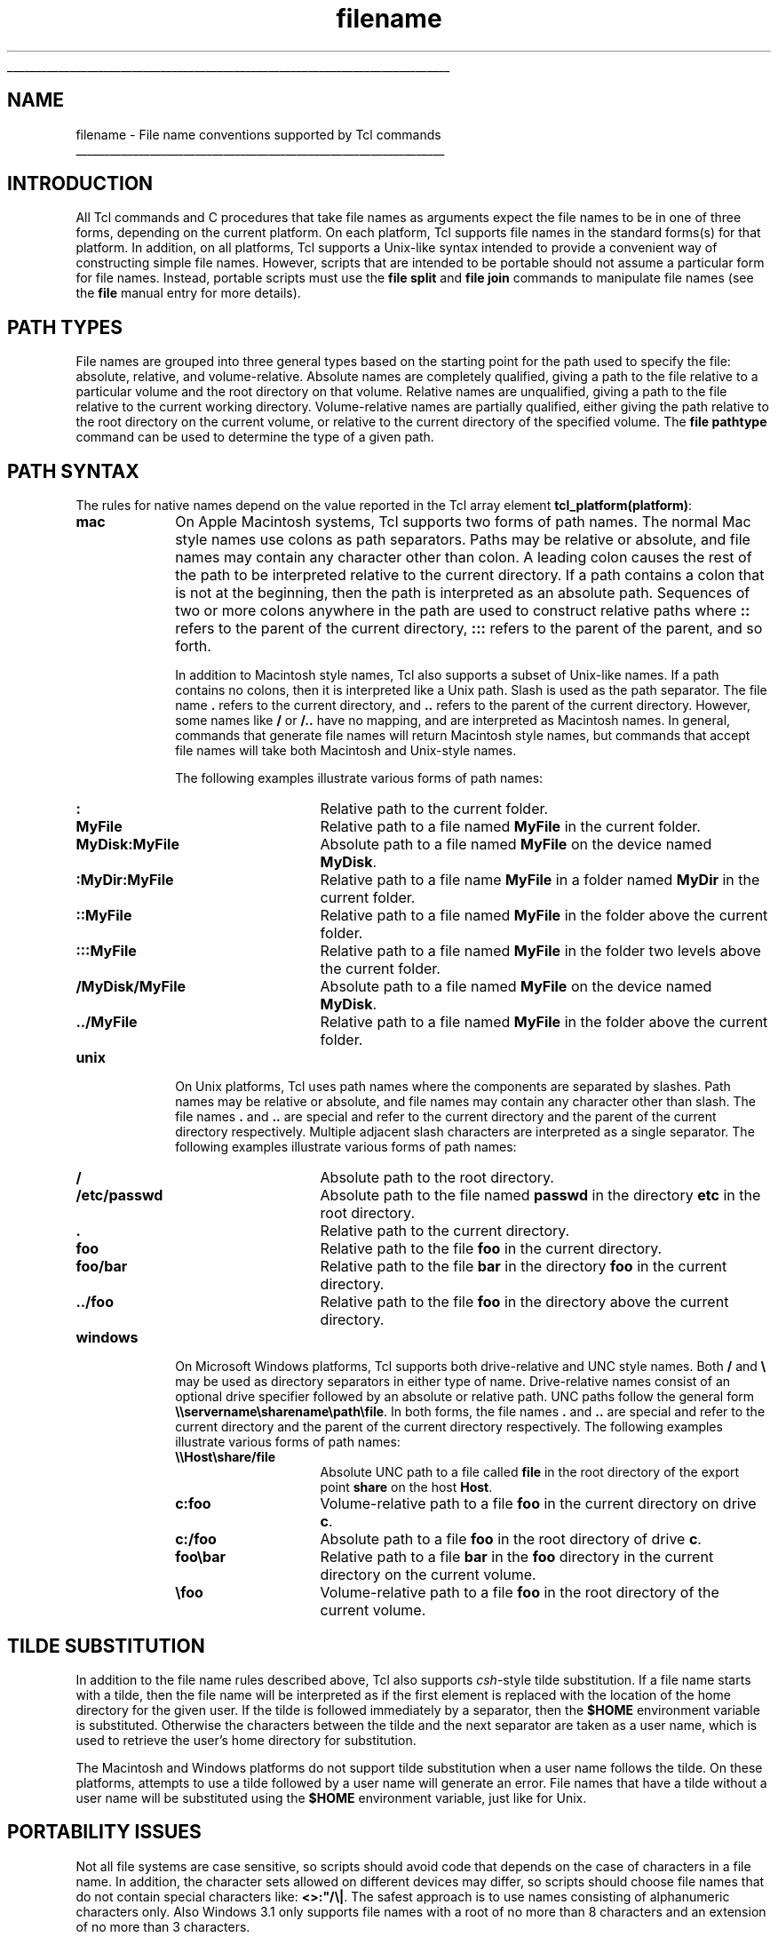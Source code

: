 '\"
'\" Copyright (c) 1995-1996 Sun Microsystems, Inc.
'\"
'\" See the file "license.terms" for information on usage and redistribution
'\" of this file, and for a DISCLAIMER OF ALL WARRANTIES.
'\" 
'\" RCS: @(#) $Id: filename.n,v 1.6 1999/01/26 03:53:03 jingham Exp $
'\" 
'\" The definitions below are for supplemental macros used in Tcl/Tk
'\" manual entries.
'\"
'\" .AP type name in/out ?indent?
'\"	Start paragraph describing an argument to a library procedure.
'\"	type is type of argument (int, etc.), in/out is either "in", "out",
'\"	or "in/out" to describe whether procedure reads or modifies arg,
'\"	and indent is equivalent to second arg of .IP (shouldn't ever be
'\"	needed;  use .AS below instead)
'\"
'\" .AS ?type? ?name?
'\"	Give maximum sizes of arguments for setting tab stops.  Type and
'\"	name are examples of largest possible arguments that will be passed
'\"	to .AP later.  If args are omitted, default tab stops are used.
'\"
'\" .BS
'\"	Start box enclosure.  From here until next .BE, everything will be
'\"	enclosed in one large box.
'\"
'\" .BE
'\"	End of box enclosure.
'\"
'\" .CS
'\"	Begin code excerpt.
'\"
'\" .CE
'\"	End code excerpt.
'\"
'\" .VS ?version? ?br?
'\"	Begin vertical sidebar, for use in marking newly-changed parts
'\"	of man pages.  The first argument is ignored and used for recording
'\"	the version when the .VS was added, so that the sidebars can be
'\"	found and removed when they reach a certain age.  If another argument
'\"	is present, then a line break is forced before starting the sidebar.
'\"
'\" .VE
'\"	End of vertical sidebar.
'\"
'\" .DS
'\"	Begin an indented unfilled display.
'\"
'\" .DE
'\"	End of indented unfilled display.
'\"
'\" .SO
'\"	Start of list of standard options for a Tk widget.  The
'\"	options follow on successive lines, in four columns separated
'\"	by tabs.
'\"
'\" .SE
'\"	End of list of standard options for a Tk widget.
'\"
'\" .OP cmdName dbName dbClass
'\"	Start of description of a specific option.  cmdName gives the
'\"	option's name as specified in the class command, dbName gives
'\"	the option's name in the option database, and dbClass gives
'\"	the option's class in the option database.
'\"
'\" .UL arg1 arg2
'\"	Print arg1 underlined, then print arg2 normally.
'\"
'\" RCS: @(#) $Id: man.macros,v 1.2 1998/09/14 18:39:54 stanton Exp $
'\"
'\"	# Set up traps and other miscellaneous stuff for Tcl/Tk man pages.
.if t .wh -1.3i ^B
.nr ^l \n(.l
.ad b
'\"	# Start an argument description
.de AP
.ie !"\\$4"" .TP \\$4
.el \{\
.   ie !"\\$2"" .TP \\n()Cu
.   el          .TP 15
.\}
.ie !"\\$3"" \{\
.ta \\n()Au \\n()Bu
\&\\$1	\\fI\\$2\\fP	(\\$3)
.\".b
.\}
.el \{\
.br
.ie !"\\$2"" \{\
\&\\$1	\\fI\\$2\\fP
.\}
.el \{\
\&\\fI\\$1\\fP
.\}
.\}
..
'\"	# define tabbing values for .AP
.de AS
.nr )A 10n
.if !"\\$1"" .nr )A \\w'\\$1'u+3n
.nr )B \\n()Au+15n
.\"
.if !"\\$2"" .nr )B \\w'\\$2'u+\\n()Au+3n
.nr )C \\n()Bu+\\w'(in/out)'u+2n
..
.AS Tcl_Interp Tcl_CreateInterp in/out
'\"	# BS - start boxed text
'\"	# ^y = starting y location
'\"	# ^b = 1
.de BS
.br
.mk ^y
.nr ^b 1u
.if n .nf
.if n .ti 0
.if n \l'\\n(.lu\(ul'
.if n .fi
..
'\"	# BE - end boxed text (draw box now)
.de BE
.nf
.ti 0
.mk ^t
.ie n \l'\\n(^lu\(ul'
.el \{\
.\"	Draw four-sided box normally, but don't draw top of
.\"	box if the box started on an earlier page.
.ie !\\n(^b-1 \{\
\h'-1.5n'\L'|\\n(^yu-1v'\l'\\n(^lu+3n\(ul'\L'\\n(^tu+1v-\\n(^yu'\l'|0u-1.5n\(ul'
.\}
.el \}\
\h'-1.5n'\L'|\\n(^yu-1v'\h'\\n(^lu+3n'\L'\\n(^tu+1v-\\n(^yu'\l'|0u-1.5n\(ul'
.\}
.\}
.fi
.br
.nr ^b 0
..
'\"	# VS - start vertical sidebar
'\"	# ^Y = starting y location
'\"	# ^v = 1 (for troff;  for nroff this doesn't matter)
.de VS
.if !"\\$2"" .br
.mk ^Y
.ie n 'mc \s12\(br\s0
.el .nr ^v 1u
..
'\"	# VE - end of vertical sidebar
.de VE
.ie n 'mc
.el \{\
.ev 2
.nf
.ti 0
.mk ^t
\h'|\\n(^lu+3n'\L'|\\n(^Yu-1v\(bv'\v'\\n(^tu+1v-\\n(^Yu'\h'-|\\n(^lu+3n'
.sp -1
.fi
.ev
.\}
.nr ^v 0
..
'\"	# Special macro to handle page bottom:  finish off current
'\"	# box/sidebar if in box/sidebar mode, then invoked standard
'\"	# page bottom macro.
.de ^B
.ev 2
'ti 0
'nf
.mk ^t
.if \\n(^b \{\
.\"	Draw three-sided box if this is the box's first page,
.\"	draw two sides but no top otherwise.
.ie !\\n(^b-1 \h'-1.5n'\L'|\\n(^yu-1v'\l'\\n(^lu+3n\(ul'\L'\\n(^tu+1v-\\n(^yu'\h'|0u'\c
.el \h'-1.5n'\L'|\\n(^yu-1v'\h'\\n(^lu+3n'\L'\\n(^tu+1v-\\n(^yu'\h'|0u'\c
.\}
.if \\n(^v \{\
.nr ^x \\n(^tu+1v-\\n(^Yu
\kx\h'-\\nxu'\h'|\\n(^lu+3n'\ky\L'-\\n(^xu'\v'\\n(^xu'\h'|0u'\c
.\}
.bp
'fi
.ev
.if \\n(^b \{\
.mk ^y
.nr ^b 2
.\}
.if \\n(^v \{\
.mk ^Y
.\}
..
'\"	# DS - begin display
.de DS
.RS
.nf
.sp
..
'\"	# DE - end display
.de DE
.fi
.RE
.sp
..
'\"	# SO - start of list of standard options
.de SO
.SH "STANDARD OPTIONS"
.LP
.nf
.ta 4c 8c 12c
.ft B
..
'\"	# SE - end of list of standard options
.de SE
.fi
.ft R
.LP
See the \\fBoptions\\fR manual entry for details on the standard options.
..
'\"	# OP - start of full description for a single option
.de OP
.LP
.nf
.ta 4c
Command-Line Name:	\\fB\\$1\\fR
Database Name:	\\fB\\$2\\fR
Database Class:	\\fB\\$3\\fR
.fi
.IP
..
'\"	# CS - begin code excerpt
.de CS
.RS
.nf
.ta .25i .5i .75i 1i
..
'\"	# CE - end code excerpt
.de CE
.fi
.RE
..
.de UL
\\$1\l'|0\(ul'\\$2
..
.TH filename n 7.5 Tcl "Tcl Built-In Commands"
.BS
'\" Note:  do not modify the .SH NAME line immediately below!
.SH NAME
filename \- File name conventions supported by Tcl commands
.BE
.SH INTRODUCTION
.PP
All Tcl commands and C procedures that take file names as arguments
expect the file names to be in one of three forms, depending on the
current platform.  On each platform, Tcl supports file names in the
standard forms(s) for that platform.  In addition, on all platforms,
Tcl supports a Unix-like syntax intended to provide a convenient way
of constructing simple file names.  However, scripts that are intended
to be portable should not assume a particular form for file names.
Instead, portable scripts must use the \fBfile split\fR and \fBfile
join\fR commands to manipulate file names (see the \fBfile\fR manual
entry for more details).

.SH PATH TYPES
.PP
File names are grouped into three general types based on the starting point
for the path used to specify the file: absolute, relative, and
volume-relative.  Absolute names are completely qualified, giving a path to
the file relative to a particular volume and the root directory on that
volume.  Relative names are unqualified, giving a path to the file relative 
to the current working directory.  Volume-relative names are partially
qualified, either giving the path relative to the root directory on the
current volume, or relative to the current directory of the specified
volume.  The \fBfile pathtype\fR command can be used to determine the
type of a given path.

.SH PATH SYNTAX
.PP
The rules for native names depend on the value reported in the Tcl
array element \fBtcl_platform(platform)\fR:
.TP 10
\fBmac\fR
On Apple Macintosh systems, Tcl supports two forms of path names.  The
normal Mac style names use colons as path separators.  Paths may be
relative or absolute, and file names may contain any character other
than colon.  A leading colon causes the rest of the path to be
interpreted relative to the current directory.  If a path contains a
colon that is not at the beginning, then the path is interpreted as an
absolute path.  Sequences of two or more colons anywhere in the path
are used to construct relative paths where \fB::\fR refers to the
parent of the current directory, \fB:::\fR refers to the parent of the
parent, and so forth.
.RS
.PP
In addition to Macintosh style names, Tcl also supports a subset of
Unix-like names.  If a path contains no colons, then it is interpreted
like a Unix path.  Slash is used as the path separator.  The file name
\fB\&.\fR refers to the current directory, and \fB\&..\fR refers to the
parent of the current directory.  However, some names like \fB/\fR or
\fB/..\fR have no mapping, and are interpreted as Macintosh names.  In
general, commands that generate file names will return Macintosh style
names, but commands that accept file names will take both Macintosh
and Unix-style names.
.PP
The following examples illustrate various forms of path names:
.TP 15
\fB:\fR
Relative path to the current folder.
.TP 15
\fBMyFile\fR
Relative path to a file named \fBMyFile\fR in the current folder.
.TP 15
\fBMyDisk:MyFile\fR
Absolute path to a file named \fBMyFile\fR on the device named \fBMyDisk\fR.
.TP 15
\fB:MyDir:MyFile\fR
Relative path to a file name \fBMyFile\fR in a folder named
\fBMyDir\fR in the current folder.
.TP 15
\fB::MyFile\fR
Relative path to a file named \fBMyFile\fR in the folder above the
current folder.
.TP 15
\fB:::MyFile\fR
Relative path to a file named \fBMyFile\fR in the folder two levels above the
current folder. 
.TP 15
\fB/MyDisk/MyFile\fR
Absolute path to a file named \fBMyFile\fR on the device named
\fBMyDisk\fR.
.TP 15
\fB\&../MyFile\fR
Relative path to a file named \fBMyFile\fR in the folder above the
current folder.
.RE
.TP
\fBunix\fR
On Unix platforms, Tcl uses path names where the components are
separated by slashes.  Path names may be relative or absolute, and
file names may contain any character other than slash.  The file names
\fB\&.\fR and \fB\&..\fR are special and refer to the current directory
and the parent of the current directory respectively.  Multiple
adjacent slash characters are interpreted as a single separator.
The following examples illustrate various forms of path names:
.RS
.TP 15
\fB/\fR
Absolute path to the root directory.
.TP 15
\fB/etc/passwd\fR
Absolute path to the file named \fBpasswd\fR in the directory
\fBetc\fR in the root directory.
.TP 15
\fB\&.\fR
Relative path to the current directory.
.TP 15
\fBfoo\fR
Relative path to the file \fBfoo\fR in the current directory.
.TP 15
\fBfoo/bar\fR
Relative path to the file \fBbar\fR in the directory \fBfoo\fR in the
current directory.
.TP 15
\fB\&../foo\fR
Relative path to the file \fBfoo\fR in the directory above the current
directory. 
.RE
.TP
\fBwindows\fR
On Microsoft Windows platforms, Tcl supports both drive-relative and UNC
style names.  Both \fB/\fR and \fB\e\fR may be used as directory separators
in either type of name.  Drive-relative names consist of an optional drive
specifier followed by an absolute or relative path.  UNC paths follow the
general form \fB\e\eservername\esharename\epath\efile\fR.  In both forms,
the file names \fB.\fR and \fB..\fR are special and refer to the current
directory and the parent of the current directory respectively.  The
following examples illustrate various forms of path names:
.RS
.TP 15
\fB\&\e\eHost\eshare/file\fR
Absolute UNC path to a file called \fBfile\fR in the root directory of
the export point \fBshare\fR on the host \fBHost\fR.
.TP 15
\fBc:foo\fR
Volume-relative path to a file \fBfoo\fR in the current directory on drive
\fBc\fR.
.TP 15
\fBc:/foo\fR
Absolute path to a file \fBfoo\fR in the root directory of drive
\fBc\fR.
.TP 15
\fBfoo\ebar\fR
Relative path to a file \fBbar\fR in the \fBfoo\fR directory in the current
directory on the current volume.
.TP 15
\fB\&\efoo\fR
Volume-relative path to a file \fBfoo\fR in the root directory of the current
volume.
.RE

.SH TILDE SUBSTITUTION
.PP
In addition to the file name rules described above, Tcl also supports
\fIcsh\fR-style tilde substitution.  If a file name starts with a
tilde, then the file name will be interpreted as if the first element
is replaced with the location of the home directory for the given
user.  If the tilde is followed immediately by a separator, then the
\fB$HOME\fR environment variable is substituted.  Otherwise the
characters between the tilde and the next separator are taken as a
user name, which is used to retrieve the user's home directory for
substitution.
.PP
The Macintosh and Windows platforms do not support tilde substitution
when a user name follows the tilde.  On these platforms, attempts to
use a tilde followed by a user name will generate an error.  File
names that have a tilde without a user name will be substituted using
the \fB$HOME\fR environment variable, just like for Unix.

.SH PORTABILITY ISSUES
.PP
Not all file systems are case sensitive, so scripts should avoid code
that depends on the case of characters in a file name.  In addition,
the character sets allowed on different devices may differ, so scripts
should choose file names that do not contain special characters like:
\fB<>:"/\e|\fR.  The safest approach is to use names consisting of
alphanumeric characters only.  Also Windows 3.1 only supports file
names with a root of no more than 8 characters and an extension of no
more than 3 characters.

.SH KEYWORDS
current directory, absolute file name, relative file name,
volume-relative file name, portability
